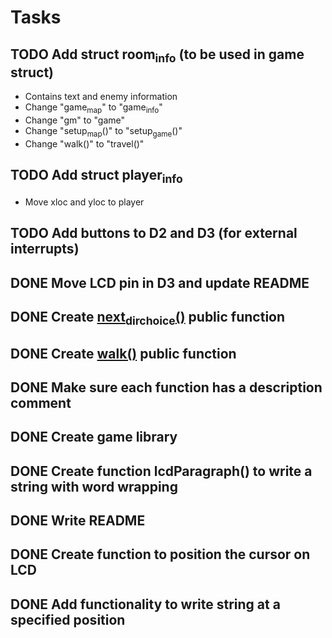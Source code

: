 * Tasks
** TODO Add struct room_info (to be used in game struct)
- Contains text and enemy information
- Change "game_map" to "game_info"
- Change "gm" to "game"
- Change "setup_map()" to "setup_game()"
- Change "walk()" to "travel()"
** TODO Add struct player_info
- Move xloc and yloc to player
** TODO Add buttons to D2 and D3 (for external interrupts)
** DONE Move LCD pin in D3 and update README
   CLOSED: [2015-02-18 Wed 07:04]
** DONE Create [[file:game.c::106][next_dir_choice()]] public function
   CLOSED: [2015-02-17 Tue 20:05]
** DONE Create [[file:game.c::106][walk()]] public function
   CLOSED: [2015-02-17 Tue 20:05]
** DONE Make sure each function has a description comment
   CLOSED: [2015-02-12 Thu 09:26]
** DONE Create game library
   CLOSED: [2015-02-10 Tue 17:30]
** DONE Create function lcdParagraph() to write a string with word wrapping
   CLOSED: [2015-02-10 Tue 02:01]
** DONE Write README
   CLOSED: [2015-02-09 Mon 23:15]
** DONE Create function to position the cursor on LCD
   CLOSED: [2015-02-09 Mon 16:27]
** DONE Add functionality to write string at a specified position
   CLOSED: [2015-02-09 Mon 16:27]
